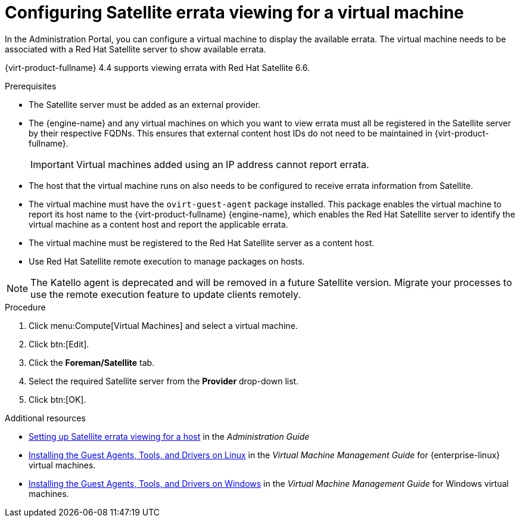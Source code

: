 :_content-type: PROCEDURE
[id="Configuring_Satellite_Errata_{context}"]
= Configuring Satellite errata viewing for a virtual machine

In the Administration Portal, you can configure a virtual machine to display the available errata. The virtual machine needs to be associated with a Red Hat Satellite server to show available errata.

{virt-product-fullname} 4.4 supports viewing errata with Red Hat Satellite 6.6.

.Prerequisites

* The Satellite server must be added as an external provider.
* The {engine-name} and any virtual machines on which you want to view errata must all be registered in the Satellite server by their respective FQDNs. This ensures that external content host IDs do not need to be maintained in {virt-product-fullname}.
+
[IMPORTANT]
====
Virtual machines added using an IP address cannot report errata.
====
* The host that the virtual machine runs on also needs to be configured to receive errata information from Satellite.
* The virtual machine must have the `ovirt-guest-agent` package installed. This package enables the virtual machine to report its host name to the {virt-product-fullname} {engine-name}, which enables the Red Hat Satellite server to identify the virtual machine as a content host and report the applicable errata.
* The virtual machine must be registered to the Red Hat Satellite server as a content host.
* Use Red Hat Satellite remote execution to manage packages on hosts.

[NOTE]
====
The Katello agent is deprecated and will be removed in a future Satellite version. Migrate your processes to use the remote execution feature to update clients remotely.
====

.Procedure

. Click menu:Compute[Virtual Machines] and select a virtual machine.
. Click btn:[Edit].
. Click the *Foreman/Satellite* tab.
. Select the required Satellite server from the *Provider* drop-down list.
. Click btn:[OK].

.Additional resources

* link:{URL_virt_product_docs}{URL_format}administration_guide/index#Configuring_Satellite_Errata_Management_for_a_Host[Setting up Satellite errata viewing for a host] in the _Administration Guide_
* link:{URL_virt_product_docs}{URL_format}virtual_machine_management_guide/index#Installing_the_Guest_Agents_and_Drivers_on_Red_Hat_Enterprise_Linux[Installing the Guest Agents, Tools, and Drivers on Linux] in the _Virtual Machine Management Guide_ for {enterprise-linux} virtual machines.
* link:{URL_virt_product_docs}{URL_format}virtual_machine_management_guide/index#Installing_the_Guest_Agents_and_Drivers_on_Windows[Installing the Guest Agents, Tools, and Drivers on Windows] in the _Virtual Machine Management Guide_ for Windows virtual machines.

